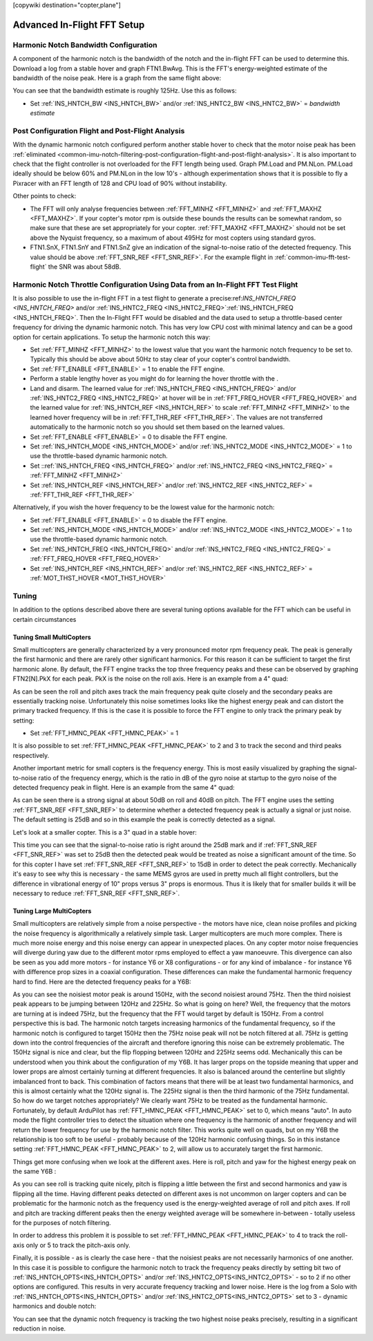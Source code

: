 .. _common-imu-fft-advanced-setup:

[copywiki destination="copter,plane"]

============================
Advanced In-Flight FFT Setup
============================

Harmonic Notch Bandwidth Configuration
======================================

A component of the harmonic notch is the bandwidth of the notch and the in-flight FFT can be used to determine this. Download a log from a stable hover and graph FTN1.BwAvg. This is the FFT's energy-weighted estimate of the bandwidth of the noise peak. Here is a graph from the same flight above:

.. image:: ../../../images/imu-in-flight-fft-bandwidth.png
    :target:  ../_images/imu-in-flight-fft-bandwidth.png
    :width: 450px

You can see that the bandwidth estimate is roughly 125Hz. Use this as follows:

- Set :ref:`INS_HNTCH_BW <INS_HNTCH_BW>` and/or :ref:`INS_HNTC2_BW <INS_HNTC2_BW>` = *bandwidth estimate*

Post Configuration Flight and Post-Flight Analysis
==================================================

With the dynamic harmonic notch configured perform another stable hover to check that the motor noise peak has been :ref:`eliminated <common-imu-notch-filtering-post-configuration-flight-and-post-flight-analysis>`. It is also important to check that the flight controller is not overloaded for the FFT length being used. Graph PM.Load and PM.NLon. PM.Load ideally should be below 60% and PM.NLon in the low 10's - although experimentation shows that it is possible to fly a Pixracer with an FFT length of 128 and CPU load of 90% without instability.

Other points to check:

- The FFT will only analyse frequencies between :ref:`FFT_MINHZ <FFT_MINHZ>` and :ref:`FFT_MAXHZ <FFT_MAXHZ>`. If your copter's motor rpm is outside these bounds the results can be somewhat random, so make sure that these are set appropriately for your copter. :ref:`FFT_MAXHZ <FFT_MAXHZ>` should not be set above the Nyquist frequency, so a maximum of about 495Hz for most copters using standard gyros.
- FTN1.SnX, FTN1.SnY and FTN1.SnZ give an indication of the signal-to-noise ratio of the detected frequency. This value should be above :ref:`FFT_SNR_REF <FFT_SNR_REF>`. For the example flight in :ref:`common-imu-fft-test-flight` the SNR was about 58dB.

Harmonic Notch Throttle Configuration Using Data from an In-Flight FFT Test Flight
==================================================================================

It is also possible to use the in-flight FFT in a test flight to generate a precise:ref:`INS_HNTCH_FREQ <INS_HNTCH_FREQ>` and/or :ref:`INS_HNTC2_FREQ <INS_HNTC2_FREQ>`:ref:`INS_HNTCH_FREQ <INS_HNTCH_FREQ>`. Then the In-Flight FFT would be disabled and the data used to setup a throttle-based center frequency for driving the dynamic harmonic notch. This has very low CPU cost with minimal latency and can be a good option for certain applications. To setup the harmonic notch this way:

- Set :ref:`FFT_MINHZ <FFT_MINHZ>` to the lowest value that you want the harmonic notch frequency to be set to. Typically this should be above about 50Hz to stay clear of your copter's control bandwidth.
- Set :ref:`FFT_ENABLE <FFT_ENABLE>` = 1 to enable the FFT engine.
- Perform a stable lengthy hover as you might do for learning the hover throttle with the .
- Land and disarm. The learned value for :ref:`INS_HNTCH_FREQ <INS_HNTCH_FREQ>` and/or :ref:`INS_HNTC2_FREQ <INS_HNTC2_FREQ>` at hover will be in :ref:`FFT_FREQ_HOVER <FFT_FREQ_HOVER>` and the learned value for :ref:`INS_HNTCH_REF <INS_HNTCH_REF>` to scale :ref:`FFT_MINHZ <FFT_MINHZ>` to the learned hover frequency will be in :ref:`FFT_THR_REF <FFT_THR_REF>`. The values are not transferred automatically to the harmonic notch so you should set them based on the learned values.

- Set :ref:`FFT_ENABLE <FFT_ENABLE>` = 0 to disable the FFT engine.
- Set :ref:`INS_HNTCH_MODE <INS_HNTCH_MODE>` and/or :ref:`INS_HNTC2_MODE <INS_HNTC2_MODE>` = 1 to use the throttle-based dynamic harmonic notch.
- Set ::ref:`INS_HNTCH_FREQ <INS_HNTCH_FREQ>` and/or :ref:`INS_HNTC2_FREQ <INS_HNTC2_FREQ>` = :ref:`FFT_MINHZ <FFT_MINHZ>`
- Set :ref:`INS_HNTCH_REF <INS_HNTCH_REF>` and/or :ref:`INS_HNTC2_REF <INS_HNTC2_REF>` = :ref:`FFT_THR_REF <FFT_THR_REF>`

Alternatively, if you wish the hover frequency to be the lowest value for the harmonic notch:

- Set :ref:`FFT_ENABLE <FFT_ENABLE>` = 0 to disable the FFT engine.
- Set :ref:`INS_HNTCH_MODE <INS_HNTCH_MODE>` and/or :ref:`INS_HNTC2_MODE <INS_HNTC2_MODE>` = 1 to use the throttle-based dynamic harmonic notch.
- Set :ref:`INS_HNTCH_FREQ <INS_HNTCH_FREQ>` and/or :ref:`INS_HNTC2_FREQ <INS_HNTC2_FREQ>` = :ref:`FFT_FREQ_HOVER <FFT_FREQ_HOVER>`
- Set :ref:`INS_HNTCH_REF <INS_HNTCH_REF>` and/or :ref:`INS_HNTC2_REF <INS_HNTC2_REF>` = :ref:`MOT_THST_HOVER <MOT_THST_HOVER>`


Tuning
======

In addition to the options described above there are several tuning options available for the FFT which can be useful in certain circumstances

Tuning Small MultiCopters
-------------------------

Small multicopters are generally characterized by a very pronounced motor rpm frequency peak. The peak is generally the first harmonic and there are rarely other significant harmonics. For this reason it can be sufficient to target the first harmonic alone. By default, the FFT engine tracks the top three frequency peaks and these can be observed by graphing FTN2[N].PkX for each peak. PkX is the noise on the roll axis. Here is an example from a 4" quad:

.. image:: ../../../images/fft-small-copter.png
    :target:  ../_images/fft-small-copter.png
    :width: 450px

As can be seen the roll and pitch axes track the main frequency peak quite closely and the secondary peaks are essentially tracking noise. Unfortunately this noise sometimes looks like the highest energy peak and can distort the primary tracked frequency. If this is the case it is possible to force the FFT engine to only track the primary peak by setting:

- Set :ref:`FFT_HMNC_PEAK <FFT_HMNC_PEAK>` = 1

It is also possible to set :ref:`FFT_HMNC_PEAK <FFT_HMNC_PEAK>` to 2 and 3 to track the second and third peaks respectively.

Another important metric for small copters is the frequency energy. This is most easily visualized by graphing the signal-to-noise ratio of the frequency energy, which is the ratio in dB of the gyro noise at startup to the gyro noise of the detected frequency peak in flight. Here is an example from the same 4" quad:

.. image:: ../../../images/fft-small-copter-energy.png
    :target:  ../_images/fft-small-copter-energy.png
    :width: 450px

As can be seen there is a strong signal at about 50dB on roll and 40dB on pitch. The FFT engine uses the setting :ref:`FFT_SNR_REF <FFT_SNR_REF>` to determine whether a detected frequency peak is actually a signal or just noise. The default setting is 25dB and so in this example the peak is correctly detected as a signal. 

Let's look at a smaller copter. This is a 3" quad in a stable hover:

.. image:: ../../../images/fft-small-copter-hover.png
    :target:  ../_images/fft-small-copter-hover.png
    :width: 450px

This time you can see that the signal-to-noise ratio is right around the 25dB mark and if :ref:`FFT_SNR_REF <FFT_SNR_REF>` was set to 25dB then the detected peak would be treated as noise a significant amount of the time. So for this copter I have set :ref:`FFT_SNR_REF <FFT_SNR_REF>` to 15dB in order to detect the peak correctly. Mechanically it's easy to see why this is necessary - the same MEMS gyros are used in pretty much all flight controllers, but the difference in vibrational energy of 10" props versus 3" props is enormous. Thus it is likely that for smaller builds it will be necessary to reduce :ref:`FFT_SNR_REF <FFT_SNR_REF>`.


Tuning Large MultiCopters
-------------------------

Small multicopters are relatively simple from a noise perspective - the motors have nice, clean noise profiles and picking the noise frequency is algorithmically a relatively simple task. Larger multicopters are much more complex. There is much more noise energy and this noise energy can appear in unexpected places. On any copter motor noise frequencies will diverge during yaw due to the different motor rpms employed to effect a yaw manoeuvre. This divergence can also be seen as you add more motors - for instance Y6 or X8 configurations - or for any kind of imbalance - for instance Y6 with difference prop sizes in a coaxial configuration. These differences can make the fundamental harmonic frequency hard to find. Here are the detected frequency peaks for a Y6B:

.. image:: ../../../images/fft-large-copter.png
    :target:  ../_images/fft-large-copter.png
    :width: 450px

As you can see the noisiest motor peak is around 150Hz, with the second noisiest around 75Hz. Then the third noisiest peak appears to be jumping between 120Hz and 225Hz. So what is going on here? Well, the frequency that the motors are turning at is indeed 75Hz, but the frequency that the FFT would target by default is 150Hz. From a control perspective this is bad. The harmonic notch targets increasing harmonics of the fundamental frequency, so if the harmonic notch is configured to target 150Hz then the 75Hz noise peak will not be notch filtered at all. 75Hz is getting down into the control frequencies of the aircraft and therefore ignoring this noise can be extremely problematic. The 150Hz signal is nice and clear, but the flip flopping between 120Hz and 225Hz seems odd. Mechanically this can be understood when you think about the configuration of my Y6B. It has larger props on the topside meaning that upper and lower props are almost certainly turning at different frequencies. It also is balanced around the centerline but slightly imbalanced front to back. This combination of factors means that there will be at least two fundamental harmonics, and this is almost certainly what the 120Hz signal is. The 225Hz signal is then the third harmonic of the 75Hz fundamental. So how do we target notches appropriately? We clearly want 75Hz to be treated as the fundamental harmonic. Fortunately, by default ArduPilot has :ref:`FFT_HMNC_PEAK <FFT_HMNC_PEAK>` set to 0, which means "auto". In auto mode the flight controller tries to detect the situation where one frequency is the harmonic of another frequency and will return the lower frequency for use by the harmonic notch filter. This works quite well on quads, but on my Y6B the relationship is too soft to be useful - probably because of the 120Hz harmonic confusing things. So in this instance setting :ref:`FFT_HMNC_PEAK <FFT_HMNC_PEAK>` to 2, will allow us to accurately target the first harmonic.

Things get more confusing when we look at the different axes. Here is roll, pitch and yaw for the highest energy peak on the same Y6B :

.. image:: ../../../images/fft-large-copter-axes.png
    :target:  ../_images/fft-large-copter-axes.png
    :width: 450px

As you can see roll is tracking quite nicely, pitch is flipping a little between the first and second harmonics and yaw is flipping all the time. Having different peaks detected on different axes is not uncommon on larger copters and can be problematic for the harmonic notch as the frequency used is the energy-weighted average of roll and pitch axes. If roll and pitch are tracking different peaks then the energy weighted average will be somewhere in-between - totally useless for the purposes of notch filtering.

In order to address this problem it is possible to set :ref:`FFT_HMNC_PEAK <FFT_HMNC_PEAK>` to 4 to track the roll-axis only or 5 to track the pitch-axis only.

Finally, it is possible - as is clearly the case here - that the noisiest peaks are not necessarily harmonics of one another. In this case it is possible to configure the harmonic notch to track the frequency peaks directly by setting bit two of :ref:`INS_HNTCH_OPTS<INS_HNTCH_OPTS>` and/or :ref:`INS_HNTC2_OPTS<INS_HNTC2_OPTS>` - so to 2 if no other options are configured. This results in very accurate frequency tracking and lower noise. Here is the log from a Solo with :ref:`INS_HNTCH_OPTS<INS_HNTCH_OPTS>` and/or :ref:`INS_HNTC2_OPTS<INS_HNTC2_OPTS>` set to 3 - dynamic harmonics and double notch:

.. image:: ../../../images/fft-large-copter-solo.png
    :target:  ../_images/fft-large-copter-solo.png
    :width: 450px

You can see that the dynamic notch frequency is tracking the two highest noise peaks precisely, resulting in a significant reduction in noise.


